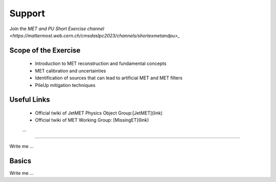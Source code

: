 
Support
=======
Join the `MET and PU Short Exercise channel <https://mattermost.web.cern.ch/cmsdaslpc2023/channels/shortexmetandpu>_`

Scope of the Exercise
---------------------

   * Introduction to MET reconstruction and fundamental concepts
   * MET calibration and uncertainties
   * Identification of sources that can lead to artificial MET and MET filters
   * PileUp mitigation techniques

Useful Links
------------
   * Official twiki of JetMET Physics Object Group:[JetMET](link)
   * Official twiki of MET Working Group: [MissingET](link)
   ...
=======

Write me ...


Basics
----------

Write me ...
